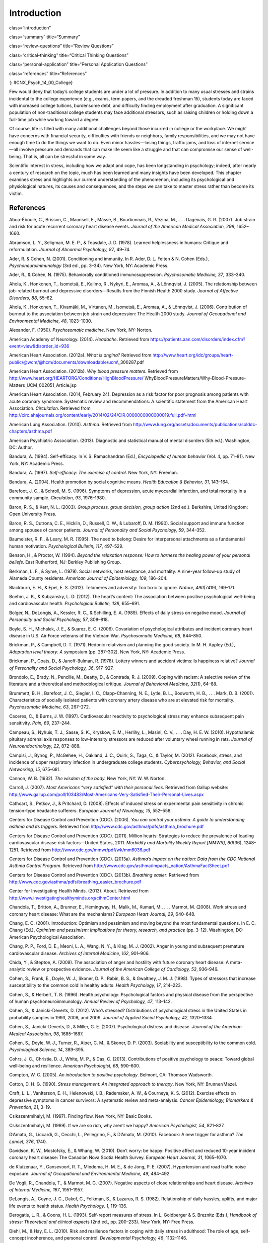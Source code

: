 ============
Introduction
============


class=“introduction”

class=“summary” title=“Summary”

class=“review-questions” title=“Review Questions”

class=“critical-thinking” title=“Critical Thinking Questions”

class=“personal-application” title=“Personal Application Questions”

class=“references” title=“References”

|Three photos side by side from left to right show someone looking
stressed while taking an exam, a close up of an answer sheet, and a room
full of people taking an exam.|\ {: #CNX_Psych_14_00_College}

Few would deny that today’s college students are under a lot of
pressure. In addition to many usual stresses and strains incidental to
the college experience (e.g., exams, term papers, and the dreaded
freshman 15), students today are faced with increased college tuitions,
burdensome debt, and difficulty finding employment after graduation. A
significant population of non-traditional college students may face
additional stressors, such as raising children or holding down a
full-time job while working toward a degree.

Of course, life is filled with many additional challenges beyond those
incurred in college or the workplace. We might have concerns with
financial security, difficulties with friends or neighbors, family
responsibilities, and we may not have enough time to do the things we
want to do. Even minor hassles—losing things, traffic jams, and loss of
internet service—all involve pressure and demands that can make life
seem like a struggle and that can compromise our sense of well-being.
That is, all can be stressful in some way.

Scientific interest in stress, including how we adapt and cope, has been
longstanding in psychology; indeed, after nearly a century of research
on the topic, much has been learned and many insights have been
developed. This chapter examines stress and highlights our current
understanding of the phenomenon, including its psychological and
physiological natures, its causes and consequences, and the steps we can
take to master stress rather than become its victim.

References
==========

Aboa-Éboulé, C., Brisson, C., Maunsell, E., Mâsse, B., Bourbonnais, R.,
Vézina, M., . . . Dagenais, G. R. (2007). Job strain and risk for acute
recurrent coronary heart disease events. *Journal of the American
Medical Association, 298*, 1652–1660.

Abramson, L. Y., Seligman, M. E. P., & Teasdale, J. D. (1978). Learned
helplessness in humans: Critique and reformulation. *Journal of Abnormal
Psychology, 87*, 49–74.

Ader, R. & Cohen, N. (2001). Conditioning and immunity. In R. Ader, D.
L. Felten & N. Cohen (Eds.), *Psychoneuroimmunology* (3rd ed.,
pp. 3–34). New York, NY: Academic Press.

Ader, R., & Cohen, N. (1975). Behaviorally conditioned
immunosuppression. *Psychosomatic Medicine, 37*, 333–340.

Ahola, K., Honkonen, T., Isometsä, E., Kalimo, R., Nykyri, E., Aromaa,
A., & Lönnqvist, J. (2005). The relationship between job-related burnout
and depressive disorders—Results from the Finnish Health 2000 study.
*Journal of Affective Disorders, 88*, 55–62.

Ahola, K., Honkonen, T., Kivamäki, M., Virtanen, M., Isometsä, E.,
Aromaa, A., & Lönnqvist, J. (2006). Contribution of burnout to the
association between job strain and depression: The Health 2000 study.
*Journal of Occupational and Environmental Medicine, 48*, 1023–1030.

Alexander, F. (1950). *Psychosomatic medicine*. New York, NY: Norton.

American Academy of Neurology. (2014). *Headache*. Retrieved from
https://patients.aan.com/disorders/index.cfm?event=view&disorder\_id=936

American Heart Association. (2012a). *What is angina?* Retrieved from
http://www.heart.org/idc/groups/heart-public/@wcm/@hcm/documents/downloadable/ucm\\_300287.pdf

American Heart Association. (2012b). *Why blood pressure matters*.
Retrieved from
http://www.heart.org/HEARTORG/Conditions/HighBloodPressure/
WhyBloodPressureMatters/Why-Blood-Pressure-Matters\_UCM\_002051\_Article.jsp

American Heart Association. (2014, February 24). Depression as a risk
factor for poor prognosis among patients with acute coronary syndrome:
Systematic review and recommendations: A scientific statement from the
American Heart Association. *Circulation*. Retrieved from
http://circ.ahajournals.org/content/early/2014/02/24/CIR.0000000000000019.full.pdf+html

American Lung Association. (2010). *Asthma*. Retrieved from
http://www.lung.org/assets/documents/publications/solddc-chapters/asthma.pdf

American Psychiatric Association. (2013). Diagnostic and statistical
manual of mental disorders (5th ed.). Washington, DC: Author.

Bandura, A. (1994). Self-efficacy. In V. S. Ramachandran (Ed.),
*Encyclopedia of human behavior* (Vol. 4, pp. 71–81). New York, NY:
Academic Press.

Bandura, A. (1997). *Self-efficacy: The exercise of control*. New York,
NY: Freeman.

Bandura, A. (2004). Health promotion by social cognitive means. *Health
Education & Behavior, 31*, 143–164.

Barefoot, J. C., & Schroll, M. S. (1996). Symptoms of depression, acute
myocardial infarction, and total mortality in a community sample.
*Circulation, 93*, 1976–1980.

Baron, R. S., & Kerr, N. L. (2003). *Group process, group decision,
group action* (2nd ed.). Berkshire, United Kingdom: Open University
Press.

Baron, R. S., Cutrona, C. E., Hicklin, D., Russell, D. W., & Lubaroff,
D. M. (1990). Social support and immune function among spouses of cancer
patients. *Journal of Personality and Social Psychology, 59*, 344–352.

Baumeister, R. F., & Leary, M. R. (1995). The need to belong: Desire for
interpersonal attachments as a fundamental human motivation.
*Psychological Bulletin, 117*, 497–529.

Benson, H., & Proctor, W. (1994). *Beyond the relaxation response: How
to harness the healing power of your personal beliefs*. East Rutherford,
NJ: Berkley Publishing Group.

Berkman, L. F., & Syme, L. (1979). Social networks, host resistance, and
mortality: A nine-year follow-up study of Alameda County residents.
*American Journal of Epidemiology, 109*, 186–204.

Blackburn, E. H., & Epel, E. S. (2012). Telomeres and adversity: Too
toxic to ignore. *Nature, 490*\ (7419), 169–171.

Boehm, J. K., & Kubzansky, L. D. (2012). The heart’s content: The
association between positive psychological well-being and cardiovascular
health. *Psychological Bulletin, 138*, 655–691.

Bolger, N., DeLongis, A., Kessler, R. C., & Schilling, E. A. (1989).
Effects of daily stress on negative mood. *Journal of Personality and
Social Psychology, 57*, 808–818.

Boyle, S. H., Michalek, J. E., & Suarez, E. C. (2006). Covariation of
psychological attributes and incident coronary heart disease in U.S. Air
Force veterans of the Vietnam War. *Psychosomatic Medicine, 68*,
844–850.

Brickman, P., & Campbell, D. T. (1971). Hedonic relativism and planning
the good society. In M. H. Appley (Ed.), *Adaptation level theory: A*
symposium (pp. 287–302). New York, NY: Academic Press.

Brickman, P., Coats, D., & Janoff-Bulman, R. (1978). Lottery winners and
accident victims: Is happiness relative? *Journal of Personality and
Social Psychology, 36*, 917–927.

Brondolo, E., Brady, N., Pencille, M., Beatty, D., & Contrada, R. J.
(2009). Coping with racism: A selective review of the literature and a
theoretical and methodological critique. *Journal of Behavioral
Medicine, 32*\ (1), 64–88.

Brummett, B. H., Barefoot, J. C., Siegler, I. C., Clapp-Channing, N. E.,
Lytle, B. L., Bosworth, H. B., . . . Mark, D. B. (2001). Characteristics
of socially isolated patients with coronary artery disease who are at
elevated risk for mortality. *Psychosomatic Medicine, 63*, 267–272.

Caceres, C., & Burns, J. W. (1997). Cardiovascular reactivity to
psychological stress may enhance subsequent pain sensitivity. *Pain,
69*, 237–244.

Campeau, S., Nyhuis, T. J., Sasse, S. K., Kryskow, E. M., Herlihy, L.,
Masini, C. V., . . . Day, H. E. W. (2010). Hypothalamic pituitary
adrenal axis responses to low-intensity stressors are reduced after
voluntary wheel running in rats. *Journal of Neuroendocrinology, 22*,
872–888.

Campisi, J., Bynog, P., McGehee, H., Oakland, J. C., Quirk, S., Taga,
C., & Taylor, M. (2012). Facebook, stress, and incidence of upper
respiratory infection in undergraduate college students.
*Cyberpsychology, Behavior, and Social Networking, 15*, 675–681.

Cannon, W. B. (1932). *The wisdom of the body.* New York, NY: W. W.
Norton.

Carroll, J. (2007). *Most Americans “very satisfied” with their personal
lives*. Retrieved from Gallup website:
http://www.gallup.com/poll/103483/Most-Americans-Very-Satisfied-Their-Personal-Lives.aspx

Cathcart, S., Petkov, J., & Pritchard, D. (2008). Effects of induced
stress on experimental pain sensitivity in chronic tension-type headache
sufferers. *European Journal of Neurology, 15*, 552–558.

Centers for Disease Control and Prevention (CDC). (2006). *You can
control your asthma: A guide to understanding asthma and its triggers*.
Retrieved from http://www.cdc.gov/asthma/pdfs/asthma\_brochure.pdf

Centers for Disease Control and Prevention (CDC). (2011). Million
hearts: Strategies to reduce the prevalence of leading cardiovascular
disease risk factors—United States, 2011. *Morbidity and Mortality
Weekly Report [MMWR], 60*\ (36), 1248–1251. Retrieved from
http://www.cdc.gov/mmwr/pdf/wk/mm6036.pdf

Centers for Disease Control and Prevention (CDC). (2013a). *Asthma’s
impact on the nation: Data from the CDC National Asthma Control
Program*. Retrieved from
http://www.cdc.gov/asthma/impacts\_nation/AsthmaFactSheet.pdf

Centers for Disease Control and Prevention (CDC). (2013b). *Breathing
easier*. Retrieved from
http://www.cdc.gov/asthma/pdfs/breathing\_easier\_brochure.pdf

Center for Investigating Health Minds. (2013). About. Retrieved from
http://www.investigatinghealthyminds.org/cihmCenter.html

Chandola, T., Britton, A., Brunner, E., Hemingway, H., Malik, M.,
Kumari, M., . . . Marmot, M. (2008). Work stress and coronary heart
disease: What are the mechanisms? *European Heart Journal, 29*, 640–648.

Chang, E. C. (2001). Introduction: Optimism and pessimism and moving
beyond the most fundamental questions. In E. C. Chang (Ed.), *Optimism
and pessimism: Implications for theory, research, and practice*
(pp. 3–12). Washington, DC: American Psychological Association.

Chang, P. P., Ford, D. E., Meoni, L. A., Wang, N. Y., & Klag, M. J.
(2002). Anger in young and subsequent premature cardiovascular disease.
*Archives of Internal Medicine, 162*, 901–906.

Chida, Y., & Steptoe, A. (2009). The association of anger and hostility
with future coronary heart disease: A meta-analytic review or
prospective evidence. *Journal of the American College of Cardiology,
53*, 936–946.

Cohen, S., Frank, E., Doyle, W. J., Skoner, D. P., Rabin, B. S., &
Gwaltney, J. M. J. (1998). Types of stressors that increase
susceptibility to the common cold in healthy adults. *Health Psychology,
17*, 214–223.

Cohen, S., & Herbert, T. B. (1996). Health psychology: Psychological
factors and physical disease from the perspective of human
psychoneuroimmunology. *Annual Review of Psychology, 47*, 113–142.

Cohen, S., & Janicki-Deverts, D. (2012). Who’s stressed? Distributions
of psychological stress in the United States in probability samples in
1993, 2006, and 2009. *Journal of Applied Social Psychology, 42*,
1320–1334.

Cohen, S., Janicki-Deverts, D., & Miller, G. E. (2007). Psychological
distress and disease. *Journal of the American Medical Association, 98*,
1685–1687.

Cohen, S., Doyle, W. J., Turner, R., Alper, C. M., & Skoner, D. P.
(2003). Sociability and susceptibility to the common cold.
*Psychological Science, 14*, 389–395.

Cohrs, J. C., Christie, D. J., White, M. P., & Das, C. (2013).
Contributions of positive psychology to peace: Toward global well-being
and resilience. *American Psychologist, 68*, 590–600.

Compton, W. C. (2005). *An introduction to positive psychology*.
Belmont, CA: Thomson Wadsworth.

Cotton, D. H. G. (1990). *Stress management: An integrated approach to
therapy*. New York, NY: Brunner/Mazel.

Craft, L. L., VanIterson, E. H., Helenowski, I. B., Rademaker, A. W., &
Courneya, K. S. (2012). Exercise effects on depressive symptoms in
cancer survivors: A systematic review and meta-analysis. *Cancer
Epidemiology, Biomarkers & Prevention, 21*, 3–19.

Csikszentmihalyi, M. (1997). Finding flow. New York, NY: Basic Books.

Csikszentmihalyi, M. (1999). If we are so rich, why aren’t we happy?
*American Psychologist, 54*, 821–827.

D’Amato, G., Liccardi, G., Cecchi, L., Pellegrino, F., & D’Amato, M.
(2010). Facebook: A new trigger for asthma? *The Lancet, 376*, 1740.

Davidson, K. W., Mostofsky, E., & Whang, W. (2010). Don’t worry: be
happy: Positive affect and reduced 10-year incident coronary heart
disease: The Canadian Nova Scotia Health Survey. *European Heart
Journal, 31*, 1065–1070.

de Kluizenaar, Y., Gansevoort, R. T., Miedema, H. M. E., & de Jong, P.
E. (2007). Hypertension and road traffic noise exposure. *Journal of
Occupational and Environmental Medicine, 49*, 484–492.

De Vogli, R., Chandola, T., & Marmot, M. G. (2007). Negative aspects of
close relationships and heart disease. *Archives of Internal Medicine,
167*, 1951–1957.

DeLongis, A., Coyne, J. C., Dakof, G., Folkman, S., & Lazarus, R. S.
(1982). Relationship of daily hassles, uplifts, and major life events to
health status. *Health Psychology, 1*, 119–136.

Derogatis, L. R., & Coons, H. L. (1993). Self-report measures of stress.
In L. Goldberger & S. Breznitz (Eds.), *Handbook of stress: Theoretical
and clinical aspec*\ ts (2nd ed., pp. 200–233). New York, NY: Free
Press.

Diehl, M., & Hay, E. L. (2010). Risk and resilience factors in coping
with daily stress in adulthood: The role of age, self-concept
incoherence, and personal control. *Developmental Psychology, 46*,
1132–1146.

Diener, E. (2012). New findings and future directions for subjective
well-being research. *American Psychologist, 67*, 590–597.

Diener, E. (2013). The remarkable changes in the science of subjective
well-being. *Perspectives on Psychological Science, 8*, 663–666.

Diener, E., & Biswas-Diener, R. (2002). Will money increase subjective
well-being? A literature review and guide to needed research. *Social
Indicators Research, 57*, 119–169.

Diener, E., Diener, M., & Diener, C. (1995). Factors predicting the
subjective well-being of nations. *Journal of Personality and Social*
*Psychology, 69*, 851–864.

Diener, E., Lucas, R., & Scollon, C. N. (2006). Beyond the hedonic
treadmill: Revising the adaptation theory of well-being. *American
Psychologist,* *61*, 305–314.

Diener, E., Ng, W., Harter, J., & Arora, R. (2010). Wealth and happiness
across the world: Material prosperity predicts life evaluation, whereas
psychosocial prosperity predicts positive feelings. *Journal of
Personality and Social Psychology, 99*, 52–61.

Diener, E., Oishi, S., & Ryan, K. L. (2013). Universals and cultural
differences in the causes and structure of happiness: A multilevel
review. In Mental Well-Being (pp. 153–176). Springer Netherlands.

Diener, E., Suh, E. M., Lucas, R. E., & Smith, H. L. (1999). Subjective
well-being: Three decades of progress. *Psychological Bulletin, 125*,
276–302.

Diener, E., Tay, L., & Myers, D. (2011). The religion paradox: If
religion makes people happy, why are so many dropping out? *Journal of
Personality* *and Social Psychology, 101*, 1278–1290.

Diener, E., Tay, L., & Oishi, S. (2013). Rising income and the
subjective well-being of nations. *Journal of Personality and Social
Psychology, 104*, 267–276.

Diener, E., Wolsic, B., & Fujita, F. (1995). Physical attractiveness and
subjective well-being. *Journal of Personality and Social Psychology,*
*69*, 120–129.

Dohrenwend, B. P. (2006). Inventorying stressful life events as risk
factors for psychopathology: Toward resolution of the problem of
intracategory variability. *Psychological Bulletin, 132*, 477–495.

Entringer, S., Epel, E. S., Kumsta, R., Lin, J., Hellhammer, D. H.,
Blackburn, E., Wüst, S., & Wadhwa, P. D. (2011). Stress exposure in
intrauterine life is associated with shorter telomere length in young
adulthood. *Proceedings of the National Academy of Sciences, USA, 108*,
E513–E518.

Epel, E. S., Blackburn, E. H., Lin, J., Dhabhar, F. S., Adler, N. E.,
Morrow, J. D., & Cawthon, R. M. (2004). Accelerated telomere shortening
in response to life stress. *Proceedings of the National Academy of
Sciences, USA, 101*, 17312–17315.

Everly, G. S., & Lating, J. M. (2002). *A clinical guide to the
treatment of the human stress response* (2nd ed.). New York, NY: Kluwer
Academic/Plenum Publishing.

Falagas, M. E., Zarkadoulia, E. A., Ioannidou, E. N., Peppas, G.,
Christodoulou, C., & Rafailidis, P. I. (2007). The effect of
psychosocial factors on breast cancer outcome: A systematic review.
*Breast Cancer Research, 9:R44*. Retrieved from
http://breast-cancer-research.com/content/pdf/bcr1744.pdf

Folkman, S., & Lazarus, R. S. (1980). An analysis of coping in a
middle-aged community sample. *Journal of Health and Social Behavior,
21*, 219–239.

Fontana, A. M., Diegnan, T., Villeneuve, A., & Lepore, S. J. (1999).
Nonevaluative social support reduces cardiovascular reactivity in young
women during acutely stressful performance situations. *Journal of
Behavioral Medicine, 22*, 75–91.

Friedman, H. S., & Booth-Kewley, S. (1987). The “disease-prone
personality”: A meta-analytic view of the construct. *American
Psychologist, 42*, 539–555.

Friedman, M. (1977). Type A behavior pattern: Some of its
pathophysiological components. *Bulletin of the New York Academy of
Medicine, 53*, 593–604.

Friedman, M., & Rosenman, R. (1974). *Type A behavior and your heart*.
New York, NY: Alfred A. Knopf.

Friedman, M., & Rosenman, R. H. (1959). Association of specific overt
behavior pattern with blood and cardiovascular findings blood
cholesterol level, blood clotting time, incidence of arcus senilis, and
clinical coronary artery disease. *Journal of the American Medical
Association, 169*\ (12), 1286–1296.

Fujita, F., & Diener, E. (2005). Life satisfaction set point: Stability
and change. *Journal of Personality and Social Psychology, 88*, 158–164.

Fulmer, C. A., Gelfand, M. J., Kruglanski, A., Kim-Prieto, C., Diener,
E., Pierro, A., & Higgins, E. T. (2010). On “feeling right” in cultural
contexts: How person-culture match affects self-esteem and subjective
well-being. *Psychological Science, 21*, 1563–1569.

Geoffroy, M. C., Hertzman, C., Li, L., & Power, C. (2013). Prospective
association of morning salivary cortisol with depressive symptoms in
mid-life: A life-course study. *PLoS ONE, 8*\ (11), 1–9.

Gerber, M., Kellman, M., Hartman, T., & Pühse, U. (2010). Do exercise
and fitness buffer against stress among Swiss police and emergency
response service officers? *Psychology of Sport and Exercise, 11*,
286–294.

Glaser, R., & Kiecolt-Glaser, J. K. (2005). Stress-induced immune
dysfunction: Implications for health. *Nature Reviews Immunology, 5*,
243–251.

Glaser, R., Kiecolt-Glaser, J. K., Marucha, P. T., MacCallum, R. C.,
Laskowski, B. F., & Malarkey, W. B. (1999). Stress-related changes in
proinflammatory cytokine production in wounds. *Archives of General
Psychiatry, 56*, 450–456.

Glassman, A. H. (2007). Depression and cardiovascular comorbidity.
*Dialogues in Clinical Neuroscience, 9*, 9–17.

Glassman, A. H., & Shapiro, P. A. (1998). Depression and the course of
coronary artery disease. *American Journal of Psychiatry, 155*, 4–11.

Greenberg, J. S. (2006). *Comprehensive stress management* (9th ed.).
Boston, MA: McGraw-Hill.

Gregoire, C. (2013, June 5). Happiness index: Only 1 in 3 Americans are
very happy, according to Harris Poll. *The Huffington Post*. Retrieved
from
http://www.huffingtonpost.com/2013/06/01/happiness-index-only-1-in\_n\_3354524.html

Hackney, C. H., & Sanders, G. S. (2003). Religiosity and mental health:
A meta-analysis of recent studies. *Journal for the Scientific Study of
Religion, 42*, 43–55.

Hansen, T. (2012). Parenthood and happiness: A review of folk theories
versus empirical evidence. *Social Indicators Research, 108*, 29–64.

Hare, D. L., Toukhsati, S. R., Johansson, P., & Jaarsma, T. (2013).
Depression and cardiovascular disease: A clinical review. *European
Heart Journal*. Advance online publication. doi:10.1093/eurheartj/eht462

Hatch, S. L., & Dohrenwend, B. P. (2007). Distribution of traumatic and
other stressful life events by race/ethnicity, gender, SES, and age: A
review of the research. *American Journal of Community Psychology, 40*,
313–332.

Haynes, S. G., Feinleib, M., & Kannel, W. B. (1980). The relationship of
psychosocial factors to coronary disease in the Framingham study: III.
Eight-year incidence of coronary heart disease. *American Journal of
Epidemiology, 111*, 37–58.

Head, D., Singh, T., & Bugg, J. M. (2012). The moderating role of
exercise on stress-related effects on the hippocampus and memory in
later adulthood. *Neuropsychology, 26*, 133–143.

Helliwell, J., Layard, R., & Sachs, J. (Eds.). (2013). *World happiness
report 2013*. Retrieved from United Nations Sustainable Development
Solutions Network:
http://unsdsn.org/wp-content/uploads/2014/02/WorldHappinessReport2013\_online.pdf

Helson, H. (1964). Current trends and issues in adaptation-level theory.
*American Psychologist, 19*, 26–38.

Holmes, T. H., & Masuda, M. (1974). Life change and illness
susceptibility. In B. S. Dohrenwend & B. P. Dohrenwend (Eds.),
*Stressful life events: Their nature and effects* (pp. 45–72). New York,
NY: John Wiley & Sons.

Holmes, T. H., & Rahe, R. H. (1967). The social readjustment rating
scale. *Journal of Psychosomatic Research, 11*, 213–218.

Holmes, T. S., & Holmes, T. H. (1970). Short-term intrusions into the
life style routine. *Journal of Psychosomatic Research, 14*, 121–132.

Holt-Lunstad, J., Smith, T. B., & Layton, J. B. (2010). Social
relationships and mortality risk: A meta-analytic review. *PLoS
Medicine, 7*\ (7), e1000316.

Hupbach, A., & Fieman, R. (2012). Moderate stress enhances immediate and
delayed retrieval of educationally relevant material in healthy young
men. *Behavioral Neuroscience, 126*, 819–825.

Infurna, F. J., & Gerstorf, D. (2014). Perceived control relates to
better functional health and lower cardio-metabolic risk: The mediating
role of physical activity. *Health Psychology, 33*, 85–94.

Infurna, F. J., Gerstorf, D., Ram, N., Schupp, J., & Wagner, G. G.
(2011). Long-term antecedents and outcomes of perceived control.
*Psychology and Aging, 26*, 559–575.

Johnson, W., & Krueger, R. F. (2006). How money buys happiness: Genetic
and environmental processes linking finances and life satisfaction.
*Journal of Personality and Social Psychology, 90*, 680–691.

Jonas, B. S., & Lando, J. F. (2000). Negative affect as a prospective
risk factor for hypertension. *Psychosomatic Medicine, 62*, 188–196.

Jordan, H. T., Miller-Archie, S. A., Cone, J. E., Morabia, A., &
Stellman, S. D. (2011). Heart disease among those exposed to the
September 11, 2001 World Trade Center disaster: Results from the World
Trade Center Health Registry. *Preventive Medicine: An International
Journal Devoted to Practice and Theory, 53*, 370–376.

Kahneman, D. (2011). *Thinking fast and slow*. New York, NY: Farrar,
Straus, & Giroux.

Kahneman, D., & Deaton, A. (2010). High income improves evaluation of
life, but not emotional well-being. *Proceedings of the National Academy
of Sciences, USA, 107*, 16489–16493.

Kanner, A. D., Coyne, J. C., Schaefer, C., & Lazarus, R. S. (1981).
Comparison of two modes of stress measurement: Daily hassles and uplifts
versus major life events. *Journal of Behavioral Medicine, 4*, 1–39.

Karasek, R., & Theorell, T. (1990). *Healthy work: Stress, productivity,
and the reconstruction of working life*. New York, NY: Basic Books.

Kiecolt-Glaser, J. K. (2009). Psychoneuroimmunology: Psychology’s
gateway to the biomedical future. *Perspectives on Psychological
Science, 4*, 367–369.

Kiecolt-Glaser, J. K., Glaser, R., Gravenstein, S., Malarkey, W. B., &
Sheridan, J., (1996). Chronic stress alters the immune response to
influenza virus vaccine in older adults. *Proceedings of the National
Academy of Sciences, USA, 93*, 3043–3047.

Kiecolt-Glaser, J. K., McGuire, L., Robles, T. F., & Glaser, R. (2002).
Psychoneuroimmunology and psychosomatic medicine: Back to the future.
*Psychosomatic Medicine, 64*, 15–28.

Kiecolt-Glaser, J. K., McGuire, L., Robles, T. F., & Glaser, R.
(2002).Psychoneuroimmunology: Psychological influences on immune
function and health. *Journal of Consulting and Clinical Psychology,
70*, 537–547.

Kilpeläinen, M., Koskenvuo, M., Helenius, H., & Terho, E. O. (2002).
Stressful life events promote the manifestation of asthma and atopic
diseases. *Clinical and Experimental Allergy, 32*, 256–263.

Kivimäki, M., Head, J., Ferrie, J. E., Shipley, M. J., Brunner, E.,
Vahtera, J., & Marmot, M. G. (2006). Work stress, weight gain and weight
loss. Evidence for bidirectional effects of body mass index in the
Whitehall II study. *International Journal of Obesity, 30*, 982–987.

Klinnert, M. D., Nelson, H. S., Price, M. R., Adinoff, A. D., Leung, M.,
& Mrazek, D. A. (2001). Onset and persistence of childhood asthma:
Predictors from infancy. *Pediatrics, 108*, E69.

Kraus, M. W., Piff, P. K., Mendoza-Denton, R., Rheinschmidt, M. L., &
Keltner, D. (2012). Social class, solipsism, and contextualism: How the
rich are different from the poor. *Psychological Review, 119*, 546–572.

Krosnick, J. A. (1990). Thinking about politics: Comparisons of experts
and novices. New York, NY: Guilford.

Krumboltz, M. (2014, February 18). Just like us? Elephants comfort each
other when they’re stressed out. *Yahoo News*. Retrieved from
http://news.yahoo.com/elephants-know-a-thing-or-two-about-empathy-202224477.html

Lachman, M. E., & Weaver, S. L. (1998). The sense of control as a
moderator of social class differences in health and well-being. *Journal
of Personality and Social Psychology, 74*, 763–773.

Lavner, J. A., Karney, B. R., & Bradbury, T. N. (2013). Newlyweds’
optimistic forecasts of their marriage: For better or for worse?
*Journal of Family Psychology, 27*, 531–540.

Lazarus, R. P., & Folkman, S. (1984). *Stress, appraisal, and coping*.
New York, NY: Springer.

Lee, M., & Rotheram-Borus, M. J. (2001). Challenges associated with
increased survival among parents living with HIV. *American Journal of
Public Health, 91*, 1303–1309.

Lehrer, P. M., Isenberg, S., & Hochron, S. M. (1993). Asthma and
emotion: A review. *Journal of Asthma, 30*, 5–21.

Lepore, S. J. (1998). Problems and prospects for the social
support-reactivity hypothesis. *Annals of Behavioral Medicine, 20*,
257–269.

Lichtman, J. H., Bigger, T., Blumenthal, J. A., Frasure-Smith, N.,
Kaufmann, P. G., Lespérance, F., . . . Froelicher, E. S. (2008).
Depression and coronary heart disease: Recommendations for screening,
referral, and treatment: A science advisory from the American Heart
Association Prevention Committee of the Council on Cardiovascular
Nursing, Council on Clinical Cardiology, Council on Epidemiology and
Prevention, and Interdisciplinary Council on Quality of Care and
Outcomes Research. *Circulation, 118*, 1768–1775.

Loerbroks, A., Apfelbacher, C. J., Thayer, J. F., Debling, D., &
Stürmer, T. (2009). Neuroticism, extraversion, stressful life events and
asthma: A cohort study of middle-aged adults. *Allergy, 64*, 1444–1450.

Logan H., Lutgendorf, S., Rainville, P., Sheffield, D., Iverson, K., &
Lubaroff, D. (2001). Effects of stress and relaxation on
capsaicin-induced pain. *The Journal of Pain, 2*, 160–170.

Lutter, M. (2007). Book review: Winning a lottery brings no happiness.
*Journal of Happiness Studies, 8*, 155–160.

Lyon, B. L. (2012). Stress, coping, and health. In V. H. Rice (Ed.),
*Handbook of stress, coping, and health: Implications for nursing
research, theory, and practice* (2nd ed., pp. 2–20). Thousand Oaks, CA:
Sage.

Lyubomirsky, S. (2001). Why are some people happier than others? The
role of cognitive and motivational processes in well-being. *American
Psychologist, 56*, 239–249.

Lyubomirsky, S., King, L., & Diener, E. (2005). The benefits of frequent
positive affect: Does happiness lead to success? *Psychological
Bulletin, 131*, 803–855.

Maier, S. F., Watkins, L. R., & Fleshner, M. (1994).
Psychoneuroimmunology: The interface between behavior, brain, and
immunity. *American Journal of Psychology 49*\ (12), 1004–1017.

Malzberg, B. (1937). Mortality among patients with involution
melancholia. *American Journal of Psychiatry, 93*, 1231–1238.

Marmot, M. G., Bosma, H., Hemingway, H., & Stansfeld, S. (1997).
Contribution of job control and other risk factors to social variations
in coronary heart disease incidence. *The Lancet, 350*, 235–239.

Martin, M. W. (2012). *Happiness and the good life*. New York, NY:
Oxford University Press.

Maslach, C., & Jackson, S. E. (1981). The measurement of experienced
burnout. *Journal of Occupational Behavior, 2*, 99–113.

McEwan, B. (1998). Protective and damaging effects of stress mediators.
*New England Journal of Medicine, 338*\ (3), 171–179.

McIntosh, J. (2014, July 28) What are headaches? What causes headaches?
*Medical News Today*. Retrieved from
http://www.medicalnewstoday.com/articles/73936.php

MedicineNet. (2013). *Headaches*. Retrieved from
http://www.medicinenet.com/tension\_headache/article.htm#what\_causes\_tension\_headaches

Monat, A., & Lazarus, R. S. (1991). *Stress and coping: An anthology*
(3rd ed.). New York, NY: Columbia University Press.

Myers, D. G. (2000). The funds, friends, and faith of happy people.
*American Psychologist, 55*, 56–67.

Myers, T. C., Wittrock, D. A., & Foreman, G. W., (1998). Appraisal of
subjective stress in individuals with tension-type headache: The
influence of baseline measures. *Journal of Behavioral Medicine, 21*,
469–484.

Mykletun, A., Bjerkeset, O., Dewey, M., Prince, M., Overland, S., &
Stewart, R. (2007). Anxiety, depression, and cause-speciﬁc mortality:
The HUNT study. *Psychosomatic Medicine, 69*, 323–331.

Myrtek, M. (2001). Meta-analyses of prospective studies on coronary
heart disease, type A personality, and hostility. *International Journal
of Cardiology, 79*, 245–251.

Nabi, H., Kivimaki, M., De Vogli, R., Marmot, M. G., & Singh-Manoux, A.
(2008). Positive and negative affect and risk of coronary heart disease:
Whitehall II prospective cohort study. *British Medical Journal, 337*,
a118.

National Institute of Arthritis and Musculoskeletal and Skin Diseases
(NIAMS). (2012). *Understanding autoimmune diseases*. Retrieved from
http://www.niams.nih.gov/Health\_Info/Autoimmune/understanding\_autoimmune.pdf

Nealey-Moore, J. B., Smith, T. W., Uchino, B. N., Hawkins, M. W., &
Olson-Cerny, C. (2007). Cardiovascular reactivity during positive and
negative marital interactions. *Journal of Behavioral Medicine, 30*,
505–519.

Neelakantan, S. (2013). Mind over myocardium. *Nature, 493*, S16–S17.

Neupert, S. D., Almeida, D. M., & Charles, S. T. (2007). Age differences
in reactivity to daily stressors: The role of personal control. *Journal
of Gerontology: Psychological Sciences, 62B*, P216–P225.

Nusair, M., Al-dadah, A., & Kumar, A. (2012). The tale of mind and
heart: Psychiatric disorders and coronary heart disease. *Missouri
Medicine, 109*, 199–203.

Office on Women’s Health, U.S. Department of Health and Human Services.
(2009). *Heart disease: Frequently asked questions*. Retrieved from
http://www.womenshealth.gov/publications/our-publications/fact-sheet/heart-disease.pdf

Ong, A. D., Bergeman, C. S., & Bisconti, T. L. (2005). Unique effects of
daily perceived control on anxiety symptomatology during conjugal
bereavement. *Personality and Individual Differences, 38*, 1057–1067.

Ösby, U., Brandt, L., Correia, N., Ekbom, A., & Sparén, P. (2001).
Excess mortality in bipolar and unipolar depression in Sweden. *Archives
of General Psychiatry, 58*, 844–850.

Park, S. G., Kim, H. C., Min, J. Y., Hwang, S. H., Park, Y. S., & Min,
K. B. (2011). A prospective study of work stressors and the common cold.
*Occupational Medicine, 61*, 53–56. \*\*

Peterson, C., & Seligman, M. E. P. (1984). Causal explanations as a risk
factor for depression: Theory and evidence. *Psychological Review, 91*,
347–374.

Peterson, C., & Steen, T. A. (2002). Optimistic explanatory style. In C.
R. Snyder & S. J. Lopez (Eds.), *Handbook of positive psychology*
(pp. 244–256). New York, NY: Oxford University Press.

Phillips, A. C. (2011). Blunted as well as exaggerated cardiovascular
reactivity to stress is associated with negative health outcomes.
*Japanese Psychological Research, 53*, 177–192.

Phillips, A. C., Gallagher, S., & Carroll, D. (2009). Social support,
social intimacy, and cardiovascular reactions to acute psychological
stress. *Annals of Behavioral Medicine, 37*, 38–45.

Pinquart, M., & Sörensen, S. (2000). Influence of socioeconomic status,
social network, and competence on subjective well-being in later life. A
meta-analysis. *Psychology and Aging, 15*, 187–224.

Ploubidis, G. B., & Grundy, E. (2009). Personality and all cause
mortality: Evidence for indirect links. *Personality and Individual
differences, 47*, 203–208.

Powell, J. (1996). *AIDS and HIV-related diseases: An educational guide
for professionals and the public*. New York, NY: Insight Books.

Pressman, S. D., & Cohen, S. (2005). Does positive affect influence
health? *Psychological Bulletin, 131*, 925–971.

Puterman, E., Lin, J., Blackburn, E., O’Donovan, A., Adler, N., & Epel,
E. (2010). The power of exercise: Buffering the effect of chronic stress
on telomere length. *PLoS ONE, 5*\ (5), e10837.

Quoidbach, J., Dunn, E. W., Petrides, K. V., & Mikolajczak, M. (2010).
Money giveth, money taketh away: The dual effect of wealth on happiness.
*Psychological Science, 21*, 759–763.

Rahe, R. H. (1974). The pathway between subjects’ recent life changes
and their near-future illness reports: Representative results and
methodological issues. In B. S. Dohrenwend & B. P. Dohrenwend (Eds.),
*Stressful life events: Their nature and effects* (pp. 73–86). New York,
NY: Wiley & Sons.

Rahe, R. H., McKeen, J. D., & Arthur, R. J. (1967). A longitudinal study
of life change and illness patterns. *Journal of Psychosomatic Research,
10*, 355–366.

Raney, J. D., & Troop-Gordon, W. (2012). Computer-mediated communication
with distant friends: Relations with adjustment during students’ first
semester in college. *Journal of Educational Psychology, 104*, 848–861.

Rasmussen, H. N., & Wallio, S. C. (2008). The health benefits of
optimism. In S. J. Lopez (Ed.), *Positive psychology: Exploring the best
in people* (pp. 131–149). Westport, CT: Praeger Publishers.

Rasmussen, H. N., Scheier, M. F., & Greenhouse, J. B. (2009). Optimism
and physical health: A meta-analytic review. *Annals of Behavioral
Medicine, 37*, 239–256.

Ritz, T., Steptoe, A., Bobb, C., Harris, A. H. S., & Edwards, M. (2006).
The asthma trigger inventory: Validation of a questionnaire for
perceived triggers of asthma. *Psychosomatic Medicine, 68*, 956–965.

Rosengren, A., Hawken, S., Ounpuu, S., Sliwa, K., Zubaid, M., Almahmeed,
W. A., . . . Yusuf, S. (2004). Association of psychosocial risk factors
with risk of acute myocardial infarction in 11,119 cases and 13,648
controls from 52 countries (the INTERHEART study): Case-control study.
*The Lancet, 364*, 953–962.

Rosenman, R. H., Brand, R. J., Jenkins, C. D., Friedman, M., Straus, R.,
& Wurm, M. (1975). Coronary heart disease in the Western Collaborative
Group Study: Final follow-up experience of 8.5 years. *Journal of the
American Medical Association, 223*, 872–877.

Rottenberg, J., Yaroslavsky, I., Carney, R. M., Freedland, K. E.,
George, C. J., Baki, I., Kovacs, M. (2014). The association between
major depressive disorder and risk factors for cardiovascular disease in
adolescence\ *. Psychosomatic Medicine, 76*, 122–127.

Salmon, P. (2001). Effects of physical exercise on anxiety, depression,
and sensitivity to stress: A unifying theory. *Clinical Psychology
Review, 21*, 33–61.

Saito, K., Kim, J. I., Maekawa, K., Ikeda, Y., & Yokoyama, M. (1997).
The great Hanshin-Awaji earthquake aggravates blood pressure control in
treated hypertensive patients. *American Journal of Hypertension, 10*,
217–221.

Salonen, P., Arola, H., Nygård, C., & Huhtala, H. (2008). Long-term
associations of stress and chronic diseases in ageing and retired
employees. *Psychology, Health, and Medicine, 13*, 55–62.

Sapolsky, R. M. (1998). *Why zebras don’t get ulcers: An updated guide
to stress, stress-related disease, and coping*. New York, NY: Freeman.

Sapolsky, R. M. (2004). Organismal stress and telomeric aging. An
unexpected connection. *Proceedings of the National Academy of Sciences,
USA, 101*, 17323–17324.

Schnall, P. L., & Landsbergis, P. A. (1994). Job strain and
cardiovascular disease. *Annual Review of Public Health*, 15, 381–411.

Schwartz, B. S., Stewart, W. F., Simon, D., & Lipton, R. B. (1998).
Epidemiology of tension-type headache. *Journal of the American Medical
Association, 279*, 381–383.

Schwartz, N. M., & Schwartz, M. S. (1995). Definitions of biofeedback
and applied physiology. In M. S. Schwartz & F. Andrasik (Eds.),
*Biofeedback: A practitioners guide* (pp. 32–42). New York, NY:
Guilford.

Scully, J. A., Tosi, H., & Banning, K. (2000). Life event checklists:
Revisiting the Social Readjustment Rating Scale after 30 years.
*Educational and Psychological Measurement, 60*, 864–876.

Segerstrom, S. C., & Miller, G. E. (2004). Psychological stress and the
human immune system: A meta-analytic study of 30 years of inquiry.
*Psychological Bulletin, 130*, 601–630.

Seligman, M. E., & Maier, S. F. (1967). Failure to escape traumatic
shock. *Journal of* *Experimental Psychology, 74*, 1–9.

Seligman, M. E., Maier, S. F., & Geer, J. H. (1968). Alleviation of
learned helplessness in the dog. *Journal of Abnormal Psychology, 3*,
256–262.

Seligman, M. E. P. (2002). *Authentic happiness: Using the new positive
psychology to realize your potential for lasting fulfillment*. New York,
NY: Free Press.

Seligman, M. E. P., Steen, T. A., Park, N., & Peterson, C. (2005).
Positive psychology progress: Empirical validation of interventions.
*American* *Psychologist, 60*, 410–421.

Seligman, M. P., & Csikszentmihalyi, M. (2000). Positive psychology: An
introduction. *American Psychologist, 55*, 5–14.

Selye, H. (1936). A syndrome produced by diverse nocuous agents.
*Nature, 138*, 32–33.

Selye, H. (1974). *Stress without distress*. Philadelphia, PA:
Lippencott.

Selye, H. (1976). *The stress of life* (Rev. ed.). New York, NY:
McGraw-Hill.

Shalev, I., Moffitt, T. E., Sugden, K., Williams, B., Houts, R. M.,
Danese, A., . . . Caspi, A. (2013). Exposure to violence during
childhood is associated with telomere erosion from 5 to 10 years of age:
A longitudinal study. *Molecular Psychiatry, 18*, 576–581.

Shapiro, P. A. (2005). Heart disease. In J. L. Levenson (Ed.), *Textbook
of psychosomatic medicine* (pp. 423–444). Washington, DC: American
Psychiatric Publishing.

Sims, M., Diez-Roux, A. V., Dudley, A., Gebreab, S., Wyatt, S. B.,
Bruce, M. A., . . . Taylor, H. A. (2012). Perceived discrimination and
hypertension among African Americans in the Jackson Heart Study
[Supplemental material]. *American Journal of Public Health*, *102*\ (2
Suppl.), S258–S265.

Smyth, J. M., Soefer, M. H., Hurewitz, A., Kliment, A., & Stone, A. A.
(1999). Daily psychosocial factors predict levels and diurnal cycles of
asthma symptomatology and peak flow. *Journal of Behavioral Medicine,
22*, 179–193.

Sodergren, S. C., & Hyland, M. H. (1999). Expectancy and asthma. In I.
Kirsch (Ed.), *How expectancies shape experience* (pp. 197–212).
Washington, DC: American Psychological Association.

Speck, R. M., Courneya, K. S., Masse, L. C., Duval, S., & Schmitz, K. H.
(2010). An update of controlled physical activity trials in cancer
survivors: A systematic review and meta-analysis. *Journal of Cancer
Survivorship, 4*, 87–100.

Stansfeld, S. A., Shipley, M. J., Head, J., & Fuhrer, R. (2012).
Repeated job strain and the risk of depression: Longitudinal analyses
from the Whitehall II study. *American Journal of Public Health, 102*,
2360–2366.

Stein, F. (2001). Occupational stress, relaxation therapies, exercise,
and biofeedback. *Work: Journal of Prevention, Assessment, and
Rehabilitation, 17*, 235–246.

Steptoe, A., O’Donnell, K., Marmot, M., & Wardle, J. (2008). Positive
affect and psychosocial processes related to health. *British Journal of
Psychology, 99*, 211–227.

Stovner, L. J., Hagen, K., Jensen, R., Katsarava, Z., Lipson, R., Scher,
A., . . . Zwart, J. (2007). The global burden of headache: A
documentation of headache prevalence and disability worldwide.
*Cephalalgia, 27*, 193–210.

Straub, R. O. (2007). *Health psychology: A biopsychosocial approach*
(2nd ed.). New York, NY: Worth.

Stroebe, W., & Stroebe, M. (1996). The social psychology of social
support. In E. T. Higgins & A. W. Kruglanski (Eds.), *Social psychology:
Handbook of basic principles* (pp. 597–621). New York, NY: Guilford.

Stürmer, T., Hasselbach, P., & Amelang, M. (2006). Personality,
lifestyle, and risk of cardiovascular disease and cancer: Follow-up of
population based cohort. *British Medical Journal, 332*, 1359–1362.

Suls, J., & Bunde, J. (2005). Anger, anxiety, and depression as risk
factors for cardiovascular disease: The problems and implications of
overlapping affective dispositions. *Psychological Bulletin, 131*,
260–300.

Sulsky, L., & Smith, C. (2005). *Work stress*. Belmont, CA: Thomson
Wadsworth.

Surtees, P. G., Wainwright, N. W. J., Luben, R., Wareham, N. J.,
Bingham, S. A., & Khaw, K.-T. (2010). Mastery is associated with
cardiovascular disease mortality in men and women at apparently low
risk. *Health Psychology, 29*, 412–420.

Tatris, T. W., Peeters, M. C. W., Le Blanc, P. M., Schreurs, P. J. G., &
Schaufeli, W. B. (2001). From inequity to burnout: The role of job
stress. *Journal of Occupational Health Psychology, 6*, 303–323.

Taylor, S. E. (1999). *Health psychology* (4th ed.). Boston, MA:
McGraw-Hill.

Theorell, T., Tsutsumi, A., Hallquist, J., Reuterwall, C., Hogstedt, C.,
Fredlund, P., . . . Johnson, J. V. (1998). Decision latitude, job
strain, and myocardial infarction: A study of working men in Stockholm.
*American Journal of Public Health, 88*, 382–388.

Thoits, P. A. (2010). Stress and health: Major findings and policy
implications [Supplemental material]. *Journal of Health and Social
Behavior, 51*\ (1 Suppl.), S41–S53.

Trudel, X., Brisson, C., & Milot, A. (2010). Job strain and masked
hypertension. *Psychosomatic Medicine, 72*, 786–793.

Trueba, A. F., & Ritz, T. (2013). Stress, asthma, and respiratory
infections: Pathways involving airway immunology and microbal
endocrinology. *Brain, Behavior and Immunity, 29*, 11–27.

Uchino, B. N. (2009). Understanding the links between social support and
physical health: A life-span perspective with emphasis on the
separability of perceived and received support. *Perspectives on
Psychological Science, 4*, 236–255.

Uchino, B. N., Vaughn, A. A., Carlisle, M., & Birmingham, W. (2012).
Social support and immunity. In S. C. Segerstrom (Ed.), *The Oxford
handbook of psychoneuroimmunology* (pp. 214–233). New York, NY: Oxford
University Press.

Ukestad, L. K., and Wittrock, D. A. (1996). Pain perception and coping
in recurrent headache. *Health Psychology, 15*, 65–68.

Vella, E. J., Kamarck, T. W., Flory, J. D., & Manuck, S. (2012). Hostile
mood and social strain during daily life: A test of the transactional
model. *Annals of Behavioral Medicine, 44*, 341–352.

von Leupoldt, A., Ehnes, F., & Dahme, B. (2006). Emotions and
respiratory function in asthma: A comparison of findings in everyday
life and laboratory. *British Journal of Health Psychology, 11*,
185–198.

Watson, D., Clark, L. A., & Tellegen, A. (1988). Development and
validation of brief measures of positive and negative affect: The PANAS
scales. *Journal of Personality and Social Psychology, 54*, 1063–1070.

Weeke, A. (1979). Causes of death in manic-depressive. In M. Shou & M.
Stromgren (Eds.), *Origin, prevention, and treatment of affective
disorders* (pp. 289–299). London, England: Academic Press.

Whang, W., Kubzansky, L. D., Kawachi, I., Rexrod, K. M., Kroenke, C. H.,
Glynn, R. J., . . . Albert, C. M. (2009). Depression and risk of sudden
cardiac death and coronary heart disease in women: Results from the
Nurses’ Health Study. *Journal of the American College of Cardiology,
53*, 950–958.

Wilson, T. D., & Gilbert, D. T. (2003). Affective forecasting. *Advances
in Experimental Social Psychology, 35*, 345–411. \*\*

World Health Organization (WHO). (2013). *A global brief on
hypertension: Silent killer, global public health crisis*. Retrieved
from
http://apps.who.int/iris/bitstream/10665/79059/1/WHO\_DCO\_WHD\_2013.2\_eng.pdf?ua=1

Wright, R. J., Rodriguez, M., & Cohen, S. (1998). Review of psychosocial
stress and asthma: An integrated biopsychosocial approach. *Thorax, 53*,
1066–1074.

Wulsin, L. R., & Singal, B. M. (2003). Do depressive symptoms increase
the risk for the onset of coronary disease? A systematic quantitative
review. *Psychosomatic Medicine, 65*, 201–210.

Zacharie, R. (2009). Psychoneuroimmunology: A bio-psycho-social approach
to health and disease. *Scandinavian Journal of Psychology, 50*,
645–651.

.. |Three photos side by side from left to right show someone looking stressed while taking an exam, a close up of an answer sheet, and a room full of people taking an exam.| image:: ../resources/CNX_Psych_14_00_College.jpg
